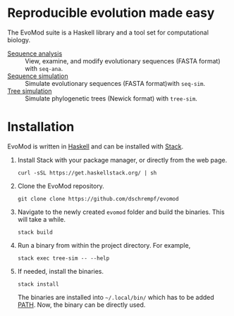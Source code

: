 * Reproducible evolution made easy

The EvoMod suite is a Haskell library and a tool set for computational biology.

- [[file:evomod-seq/README.org][Sequence analysis]] :: View, examine, and modify evolutionary sequences (FASTA
     format) with =seq-ana=.
- [[file:evomod-seq/README.org][Sequence simulation]] :: Simulate evolutionary sequences (FASTA format)with
     =seq-sim=.
- [[file:evomod-tree/README.org][Tree simulation]] :: Simulate phylogenetic trees (Newick format) with
     =tree-sim=.
     
* Installation

EvoMod is written in [[https://www.haskell.org/][Haskell]] and can be
installed with
[[https://docs.haskellstack.org/en/stable/README/][Stack]].

1. Install Stack with your package manager, or directly from the web
   page.

   #+BEGIN_EXAMPLE
       curl -sSL https://get.haskellstack.org/ | sh
   #+END_EXAMPLE

2. Clone the EvoMod repository.

   #+BEGIN_EXAMPLE
       git clone clone https://github.com/dschrempf/evomod
   #+END_EXAMPLE

3. Navigate to the newly created =evomod= folder and build the binaries.
   This will take a while.

   #+BEGIN_EXAMPLE
       stack build
   #+END_EXAMPLE

4. Run a binary from within the project directory. For example,

   #+BEGIN_EXAMPLE
       stack exec tree-sim -- --help
   #+END_EXAMPLE

5. If needed, install the binaries.

   #+BEGIN_EXAMPLE
       stack install
   #+END_EXAMPLE

   The binaries are installed into =~/.local/bin/= which has to be added
   [[https://en.wikipedia.org/wiki/PATH_(variable)][PATH]]. Now, the
   binary can be directly used.

